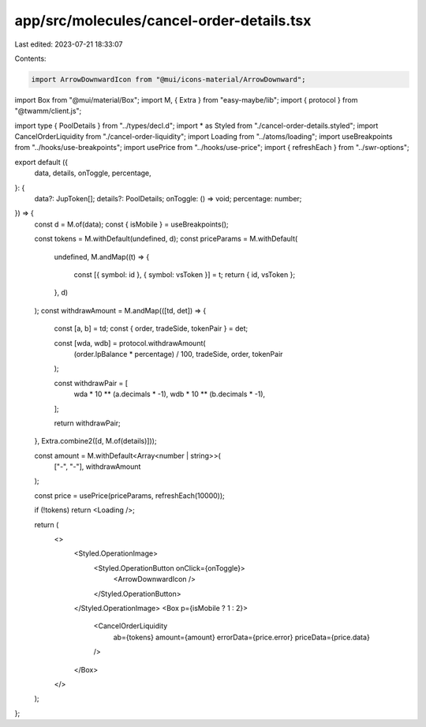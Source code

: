 app/src/molecules/cancel-order-details.tsx
==========================================

Last edited: 2023-07-21 18:33:07

Contents:

.. code-block:: tsx

    import ArrowDownwardIcon from "@mui/icons-material/ArrowDownward";
import Box from "@mui/material/Box";
import M, { Extra } from "easy-maybe/lib";
import { protocol } from "@twamm/client.js";

import type { PoolDetails } from "../types/decl.d";
import * as Styled from "./cancel-order-details.styled";
import CancelOrderLiquidity from "./cancel-order-liquidity";
import Loading from "../atoms/loading";
import useBreakpoints from "../hooks/use-breakpoints";
import usePrice from "../hooks/use-price";
import { refreshEach } from "../swr-options";

export default ({
  data,
  details,
  onToggle,
  percentage,
}: {
  data?: JupToken[];
  details?: PoolDetails;
  onToggle: () => void;
  percentage: number;
}) => {
  const d = M.of(data);
  const { isMobile } = useBreakpoints();

  const tokens = M.withDefault(undefined, d);
  const priceParams = M.withDefault(
    undefined,
    M.andMap((t) => {
      const [{ symbol: id }, { symbol: vsToken }] = t;
      return { id, vsToken };
    }, d)
  );
  const withdrawAmount = M.andMap(([td, det]) => {
    const [a, b] = td;
    const { order, tradeSide, tokenPair } = det;

    const [wda, wdb] = protocol.withdrawAmount(
      (order.lpBalance * percentage) / 100,
      tradeSide,
      order,
      tokenPair
    );

    const withdrawPair = [
      wda * 10 ** (a.decimals * -1),
      wdb * 10 ** (b.decimals * -1),
    ];

    return withdrawPair;
  }, Extra.combine2([d, M.of(details)]));

  const amount = M.withDefault<Array<number | string>>(
    ["-", "-"],
    withdrawAmount
  );

  const price = usePrice(priceParams, refreshEach(10000));

  if (!tokens) return <Loading />;

  return (
    <>
      <Styled.OperationImage>
        <Styled.OperationButton onClick={onToggle}>
          <ArrowDownwardIcon />
        </Styled.OperationButton>
      </Styled.OperationImage>
      <Box p={isMobile ? 1 : 2}>
        <CancelOrderLiquidity
          ab={tokens}
          amount={amount}
          errorData={price.error}
          priceData={price.data}
        />
      </Box>
    </>
  );
};


